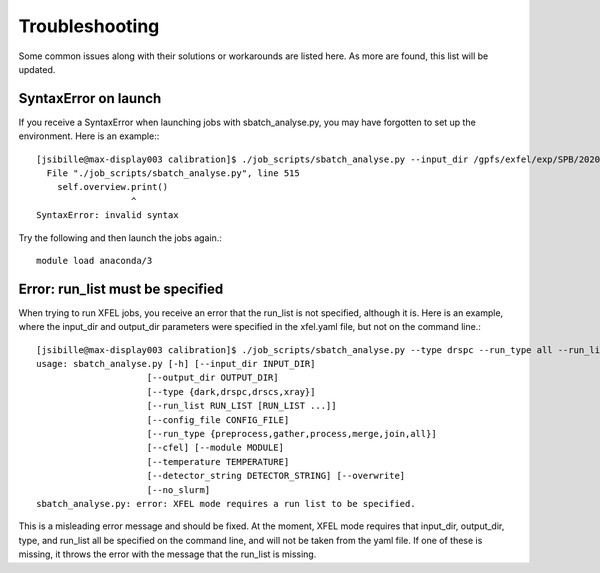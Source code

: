 Troubleshooting
===============

Some common issues along with their solutions or workarounds are listed here.  As more are found, this list will be updated.

SyntaxError on launch
---------------------

If you receive a SyntaxError when launching jobs with sbatch_analyse.py, you may have forgotten to set up the environment.  Here is an example:::

    [jsibille@max-display003 calibration]$ ./job_scripts/sbatch_analyse.py --input_dir /gpfs/exfel/exp/SPB/202031/p900146 --output_dir /gpfs/exfel/exp/SPB/202031/p900146/scratch/PC --type drspc --run_type all --run_list 401 402 403 404 405 406 407 408
      File "./job_scripts/sbatch_analyse.py", line 515
        self.overview.print()
                      ^
    SyntaxError: invalid syntax


Try the following and then launch the jobs again.::

    module load anaconda/3


Error: run_list must be specified
---------------------------------

When trying to run XFEL jobs, you receive an error that the run_list is not specified, although it is.  Here is an example, where the input_dir and output_dir parameters were specified in the xfel.yaml file, but not on the command line.::

    [jsibille@max-display003 calibration]$ ./job_scripts/sbatch_analyse.py --type drspc --run_type all --run_list 401 402 403 404 405 406 407 408
    usage: sbatch_analyse.py [-h] [--input_dir INPUT_DIR]
                         [--output_dir OUTPUT_DIR]
                         [--type {dark,drspc,drscs,xray}]
                         [--run_list RUN_LIST [RUN_LIST ...]]
                         [--config_file CONFIG_FILE]
                         [--run_type {preprocess,gather,process,merge,join,all}]
                         [--cfel] [--module MODULE]
                         [--temperature TEMPERATURE]
                         [--detector_string DETECTOR_STRING] [--overwrite]
                         [--no_slurm]
    sbatch_analyse.py: error: XFEL mode requires a run list to be specified.

This is a misleading error message and should be fixed.  At the moment, XFEL mode requires that input_dir, output_dir, type, and run_list all be specified on the command line, and will not be taken from the yaml file.  If one of these is missing, it throws the error with the message that the run_list is missing.
